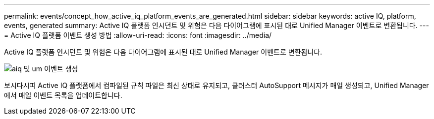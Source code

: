 ---
permalink: events/concept_how_active_iq_platform_events_are_generated.html 
sidebar: sidebar 
keywords: active IQ, platform, events, generated 
summary: Active IQ 플랫폼 인시던트 및 위험은 다음 다이어그램에 표시된 대로 Unified Manager 이벤트로 변환됩니다. 
---
= Active IQ 플랫폼 이벤트 생성 방법
:allow-uri-read: 
:icons: font
:imagesdir: ../media/


[role="lead"]
Active IQ 플랫폼 인시던트 및 위험은 다음 다이어그램에 표시된 대로 Unified Manager 이벤트로 변환됩니다.

image::../media/aiq_and_um_event_generation.png[aiq 및 um 이벤트 생성]

보시다시피 Active IQ 플랫폼에서 컴파일된 규칙 파일은 최신 상태로 유지되고, 클러스터 AutoSupport 메시지가 매일 생성되고, Unified Manager에서 매일 이벤트 목록을 업데이트합니다.
